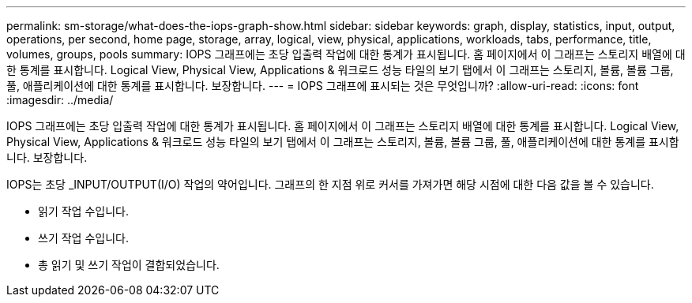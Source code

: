 ---
permalink: sm-storage/what-does-the-iops-graph-show.html 
sidebar: sidebar 
keywords: graph, display, statistics, input, output, operations, per second, home page, storage, array, logical, view, physical, applications, workloads, tabs, performance, title, volumes, groups, pools 
summary: IOPS 그래프에는 초당 입출력 작업에 대한 통계가 표시됩니다. 홈 페이지에서 이 그래프는 스토리지 배열에 대한 통계를 표시합니다. Logical View, Physical View, Applications & 워크로드 성능 타일의 보기 탭에서 이 그래프는 스토리지, 볼륨, 볼륨 그룹, 풀, 애플리케이션에 대한 통계를 표시합니다. 보장합니다. 
---
= IOPS 그래프에 표시되는 것은 무엇입니까?
:allow-uri-read: 
:icons: font
:imagesdir: ../media/


[role="lead"]
IOPS 그래프에는 초당 입출력 작업에 대한 통계가 표시됩니다. 홈 페이지에서 이 그래프는 스토리지 배열에 대한 통계를 표시합니다. Logical View, Physical View, Applications & 워크로드 성능 타일의 보기 탭에서 이 그래프는 스토리지, 볼륨, 볼륨 그룹, 풀, 애플리케이션에 대한 통계를 표시합니다. 보장합니다.

IOPS는 초당 _INPUT/OUTPUT(I/O) 작업의 약어입니다. 그래프의 한 지점 위로 커서를 가져가면 해당 시점에 대한 다음 값을 볼 수 있습니다.

* 읽기 작업 수입니다.
* 쓰기 작업 수입니다.
* 총 읽기 및 쓰기 작업이 결합되었습니다.

